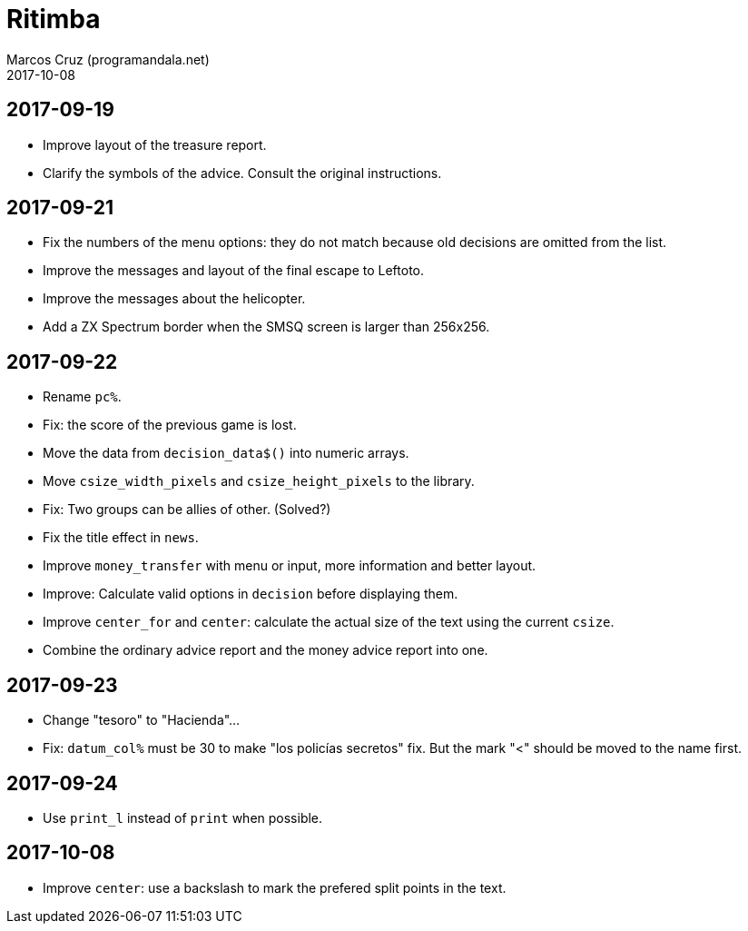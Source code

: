 = Ritimba
:author: Marcos Cruz (programandala.net)
:revdate: 2017-10-08

== 2017-09-19

- Improve layout of the treasure report.
- Clarify the symbols of the advice. Consult the original
  instructions.

== 2017-09-21

- Fix the numbers of the menu options: they do not match because old
  decisions are omitted from the list.
- Improve the messages and layout of the final escape to Leftoto.
- Improve the messages about the helicopter.
- Add a ZX Spectrum border when the SMSQ screen is larger than
  256x256.

== 2017-09-22

- Rename `pc%`.
- Fix: the score of the previous game is lost.
- Move the data from `decision_data$()` into numeric arrays.
- Move `csize_width_pixels` and `csize_height_pixels` to the library.
- Fix: Two groups can be allies of other. (Solved?)
- Fix the title effect in `news`.
- Improve `money_transfer` with menu or input, more information and
  better layout.
- Improve: Calculate valid options in `decision` before displaying
  them.
- Improve `center_for` and `center`: calculate the actual size of the
  text using the current `csize`.
- Combine the ordinary advice report and the money advice report into
  one.

== 2017-09-23

- Change "tesoro" to "Hacienda"...
- Fix: `datum_col%` must be 30 to make "los policías secretos" fix.
  But the mark "<" should be moved to the name first.

== 2017-09-24

- Use `print_l` instead of `print` when possible.

== 2017-10-08

- Improve `center`: use a backslash to mark the prefered split points
  in the text.
